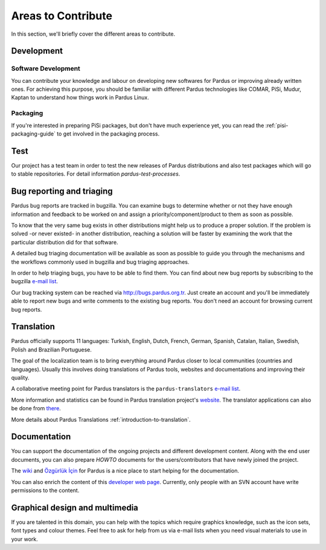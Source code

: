 .. _areas-to-contribute:

Areas to Contribute
===================

In this section, we'll briefly cover the different areas to contribute.

*********************
Development
*********************

Software Development
--------------------

You can contribute your knowledge and labour on developing new softwares for Pardus or improving already written ones. For achieving this purpose, you should be familiar with different Pardus technologies like COMAR, PiSi, Mudur, Kaptan to understand how things work in Pardus Linux.

Packaging
---------

If you're interested in preparing PiSi packages, but don't have much experience yet, you can read the :ref:`pisi-packaging-guide` to get involved in the packaging process.

****
Test
****

Our project has a test team in order to test the new releases of Pardus distributions and also test packages which will go to stable repositories. For detail information `pardus-test-processes`.


***************************
Bug reporting and triaging
***************************

Pardus bug reports are tracked in bugzilla. You can examine bugs to determine whether or not they have enough information and feedback to be worked on and assign a priority/component/product to them as soon as possible.

To know that the very same bug exists in other distributions might help us to produce a proper solution. If the problem is solved -or never existed- in another distribution, reaching a solution will be faster by examining the work that the particular distribution did for that software.

A detailed bug triaging documentation will be available as soon as possible to guide you through the mechanisms and the workflows commonly used in bugzilla and bug triaging approaches.

In order to help triaging bugs, you have to be able to find them. You can find about new bug reports by subscribing to the bugzilla `e-mail list <http://lists.pardus.org.tr/mailman/listinfo/bugzilla>`_.

Our bug tracking system can be reached via http://bugs.pardus.org.tr. Just create an account and you'll be immediately able to report new bugs and write comments to the existing bug reports. You don't need an account for browsing current bug reports.


***********
Translation
***********

Pardus officially supports 11 languages: Turkish, English, Dutch, French, German, Spanish, Catalan, Italian, Swedish, Polish and Brazilian Portuguese.

The goal of the localization team is to bring everything around Pardus closer to local communities (countries and languages). Usually this involves doing translations of Pardus tools, websites and documentations and improving their quality.

A collaborative meeting point for Pardus translators is the ``pardus-translators`` `e-mail list <http://lists.pardus.org.tr/mailman/listinfo/pardus-translators>`_.

More information and statistics can be found in Pardus translation project's `website <http://translate.pardus.org.tr>`_. The translator applications can also be done from `there <http://translate.pardus.org.tr>`_. 

More details about Pardus Translations :ref:`introduction-to-translation`.

**************
Documentation
**************

You can support the documentation of the ongoing projects and different development content. Along with the end user documents, you can also prepare *HOWTO* documents for the users/contributors that have newly joined the project.

The `wiki <http://pardus-wiki.org>`_ and `Özgürlük İçin <http://www.ozgurlukicin.com/>`_ for Pardus is a nice place to start helping for the documentation.

You can also enrich the content of this `developer web page <http://developer.pardus.org.tr>`_. Currently, only people with an SVN account have write permissions to the content.

*******************************
Graphical design and multimedia
*******************************

If you are talented in this domain, you can help with the topics which require graphics knowledge, such as the icon sets, font types and colour themes. Feel free to ask for help from us via e-mail lists when you need visual materials to use in your work.


